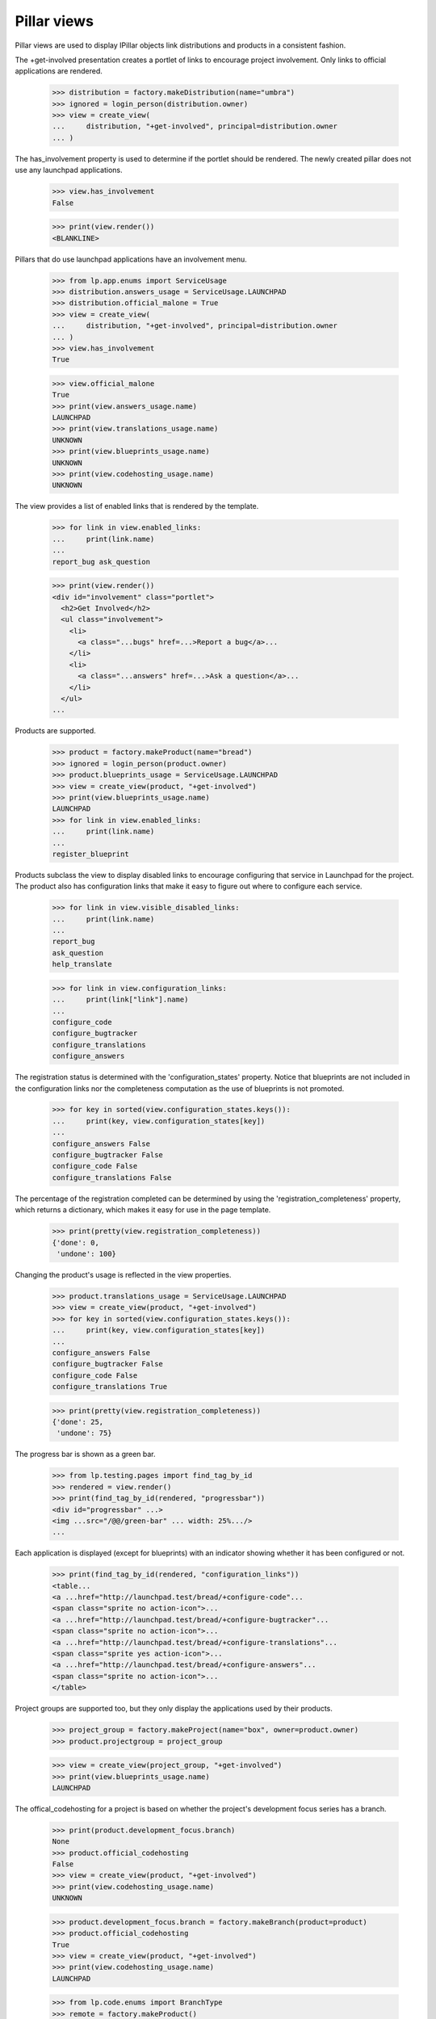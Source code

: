 Pillar views
============

Pillar views are used to display IPillar objects link distributions and
products in a consistent fashion.

The +get-involved presentation creates a portlet of links to encourage
project involvement. Only links to official applications are rendered.


    >>> distribution = factory.makeDistribution(name="umbra")
    >>> ignored = login_person(distribution.owner)
    >>> view = create_view(
    ...     distribution, "+get-involved", principal=distribution.owner
    ... )

The has_involvement property is used to determine if the portlet should
be rendered. The newly created pillar does not use any launchpad applications.

    >>> view.has_involvement
    False

    >>> print(view.render())
    <BLANKLINE>

Pillars that do use launchpad applications have an involvement menu.

    >>> from lp.app.enums import ServiceUsage
    >>> distribution.answers_usage = ServiceUsage.LAUNCHPAD
    >>> distribution.official_malone = True
    >>> view = create_view(
    ...     distribution, "+get-involved", principal=distribution.owner
    ... )
    >>> view.has_involvement
    True

    >>> view.official_malone
    True
    >>> print(view.answers_usage.name)
    LAUNCHPAD
    >>> print(view.translations_usage.name)
    UNKNOWN
    >>> print(view.blueprints_usage.name)
    UNKNOWN
    >>> print(view.codehosting_usage.name)
    UNKNOWN

The view provides a list of enabled links that is rendered by the template.

    >>> for link in view.enabled_links:
    ...     print(link.name)
    ...
    report_bug ask_question

    >>> print(view.render())
    <div id="involvement" class="portlet">
      <h2>Get Involved</h2>
      <ul class="involvement">
        <li>
          <a class="...bugs" href=...>Report a bug</a>...
        </li>
        <li>
          <a class="...answers" href=...>Ask a question</a>...
        </li>
      </ul>
    ...

Products are supported.

    >>> product = factory.makeProduct(name="bread")
    >>> ignored = login_person(product.owner)
    >>> product.blueprints_usage = ServiceUsage.LAUNCHPAD
    >>> view = create_view(product, "+get-involved")
    >>> print(view.blueprints_usage.name)
    LAUNCHPAD
    >>> for link in view.enabled_links:
    ...     print(link.name)
    ...
    register_blueprint

Products subclass the view to display disabled links to encourage
configuring that service in Launchpad for the project. The product
also has configuration links that make it easy to figure out where
to configure each service.

    >>> for link in view.visible_disabled_links:
    ...     print(link.name)
    ...
    report_bug
    ask_question
    help_translate

    >>> for link in view.configuration_links:
    ...     print(link["link"].name)
    ...
    configure_code
    configure_bugtracker
    configure_translations
    configure_answers

The registration status is determined with the 'configuration_states'
property.  Notice that blueprints are not included in the
configuration links nor the completeness computation as the use of
blueprints is not promoted.

    >>> for key in sorted(view.configuration_states.keys()):
    ...     print(key, view.configuration_states[key])
    ...
    configure_answers False
    configure_bugtracker False
    configure_code False
    configure_translations False

The percentage of the registration completed can be determined by
using the 'registration_completeness' property, which returns a
dictionary, which makes it easy for use in the page template.

    >>> print(pretty(view.registration_completeness))
    {'done': 0,
     'undone': 100}

Changing the product's usage is reflected in the view properties.

    >>> product.translations_usage = ServiceUsage.LAUNCHPAD
    >>> view = create_view(product, "+get-involved")
    >>> for key in sorted(view.configuration_states.keys()):
    ...     print(key, view.configuration_states[key])
    ...
    configure_answers False
    configure_bugtracker False
    configure_code False
    configure_translations True

    >>> print(pretty(view.registration_completeness))
    {'done': 25,
     'undone': 75}

The progress bar is shown as a green bar.

    >>> from lp.testing.pages import find_tag_by_id
    >>> rendered = view.render()
    >>> print(find_tag_by_id(rendered, "progressbar"))
    <div id="progressbar" ...>
    <img ...src="/@@/green-bar" ... width: 25%.../>
    ...

Each application is displayed (except for blueprints) with an
indicator showing whether it has been configured or not.

    >>> print(find_tag_by_id(rendered, "configuration_links"))
    <table...
    <a ...href="http://launchpad.test/bread/+configure-code"...
    <span class="sprite no action-icon">...
    <a ...href="http://launchpad.test/bread/+configure-bugtracker"...
    <span class="sprite no action-icon">...
    <a ...href="http://launchpad.test/bread/+configure-translations"...
    <span class="sprite yes action-icon">...
    <a ...href="http://launchpad.test/bread/+configure-answers"...
    <span class="sprite no action-icon">...
    </table>

Project groups are supported too, but they only display the
applications used by their products.

    >>> project_group = factory.makeProject(name="box", owner=product.owner)
    >>> product.projectgroup = project_group

    >>> view = create_view(project_group, "+get-involved")
    >>> print(view.blueprints_usage.name)
    LAUNCHPAD

The offical_codehosting for a project is based on whether the project's
development focus series has a branch.

    >>> print(product.development_focus.branch)
    None
    >>> product.official_codehosting
    False
    >>> view = create_view(product, "+get-involved")
    >>> print(view.codehosting_usage.name)
    UNKNOWN

    >>> product.development_focus.branch = factory.makeBranch(product=product)
    >>> product.official_codehosting
    True
    >>> view = create_view(product, "+get-involved")
    >>> print(view.codehosting_usage.name)
    LAUNCHPAD

    >>> from lp.code.enums import BranchType
    >>> remote = factory.makeProduct()
    >>> branch = factory.makeProductBranch(
    ...     product=remote, branch_type=BranchType.REMOTE
    ... )
    >>> remote.official_codehosting
    False
    >>> view = create_view(remote, "+get-involved")
    >>> print(view.codehosting_usage.name)
    UNKNOWN


Project groups cannot make links to register a branch, so
official_codehosting is always false.

    >>> view = create_view(project_group, "+get-involved")
    >>> print(view.codehosting_usage.name)
    NOT_APPLICABLE

Project groups ignore products translations_usage setting if none of the
products are fully configured as translatable.

    >>> product.translations_usage = ServiceUsage.LAUNCHPAD
    >>> project_group.has_translatable()
    False

    >>> view = create_view(project_group, "+get-involved")
    >>> print(view.translations_usage.name)
    UNKNOWN

If a product is translatable, translations is enabled in the involvment menu.

    >>> series = factory.makeProductSeries(product=product)
    >>> pot = factory.makePOTemplateAndPOFiles(
    ...     productseries=series, language_codes=["es"]
    ... )
    >>> product.translations_usage = ServiceUsage.LAUNCHPAD
    >>> from lp.services.propertycache import clear_property_cache
    >>> clear_property_cache(project_group)
    >>> project_group.has_translatable()
    True

    >>> view = create_view(project_group, "+get-involved")
    >>> print(view.translations_usage.name)
    LAUNCHPAD

DistroSeries can use this view. The distribution is used to set the links.

    >>> series = factory.makeDistroSeries(distribution=distribution)
    >>> view = create_view(series, "+get-involved")
    >>> for link in view.enabled_links:
    ...     print(link.name)
    ...
    report_bug

DistributionSourcePackages can use this view. The distribution is used to
set the links.  Despite the fact that the distribution uses blueprints,
and translations those links are not enabled for DistributionSourcePackages.

    >>> from lp.app.enums import ServiceUsage
    >>> ignored = login_person(distribution.owner)
    >>> distribution.blueprints_usage = ServiceUsage.LAUNCHPAD
    >>> distribution.translations_usage = ServiceUsage.LAUNCHPAD
    >>> package = factory.makeDistributionSourcePackage(
    ...     sourcepackagename="box", distribution=distribution
    ... )
    >>> view = create_view(package, "+get-involved")
    >>> for link in view.enabled_links:
    ...     print(link.name)
    ...
    report_bug ask_question


Involvement links
-----------------

The pillar involvement view uses the InvolvedMenu when rendering links.

    >>> from lp.app.browser.tales import MenuAPI
    >>> from operator import attrgetter

The menu when viewed from a product page.

    >>> view = create_view(product, "+get-involved")
    >>> menuapi = MenuAPI(view)
    >>> for link in sorted(
    ...     menuapi.navigation.values(), key=attrgetter("sort_key")
    ... ):
    ...     print(link.url)
    http://bugs.launchpad.test/bread/+filebug
    http://answers.launchpad.test/bread/+addquestion
    http://translations.launchpad.test/bread
    http://blueprints.launchpad.test/bread/+addspec

    >>> from lp.registry.browser.pillar import InvolvedMenu
    >>> from lp.testing.menu import check_menu_links
    >>> check_menu_links(InvolvedMenu(product))
    True

The menu when viewed from a distribution page.

    >>> view = create_view(distribution, "+get-involved")
    >>> menuapi = MenuAPI(view)
    >>> for link in sorted(
    ...     menuapi.navigation.values(), key=attrgetter("sort_key")
    ... ):
    ...     if link.enabled:
    ...         print(link.url)
    http://bugs.launchpad.test/umbra/+filebug
    http://answers.launchpad.test/umbra/+addquestion
    http://translations.launchpad.test/umbra
    http://blueprints.launchpad.test/umbra/+addspec

The menu when viewed from a distribution source package page.

    >>> view = create_view(package, "+get-involved")
    >>> menuapi = MenuAPI(view)
    >>> for link in sorted(
    ...     menuapi.navigation.values(), key=attrgetter("sort_key")
    ... ):
    ...     if link.enabled:
    ...         print(link.url)
    http://bugs.launchpad.test/umbra/+source/box/+filebug
    http://answers.launchpad.test/umbra/+source/box/+addquestion
